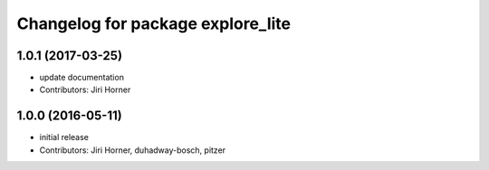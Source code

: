 ^^^^^^^^^^^^^^^^^^^^^^^^^^^^^^^^^^
Changelog for package explore_lite
^^^^^^^^^^^^^^^^^^^^^^^^^^^^^^^^^^

1.0.1 (2017-03-25)
------------------
* update documentation
* Contributors: Jiri Horner

1.0.0 (2016-05-11)
------------------
* initial release
* Contributors: Jiri Horner, duhadway-bosch, pitzer
